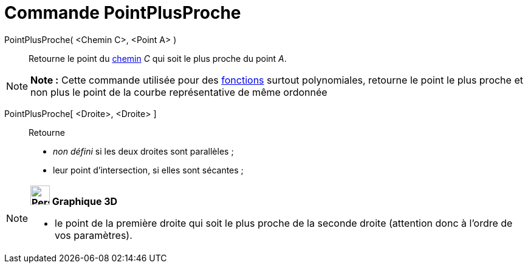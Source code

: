 = Commande PointPlusProche
:page-en: commands/ClosestPoint
ifdef::env-github[:imagesdir: /fr/modules/ROOT/assets/images]

PointPlusProche( <Chemin C>, <Point A> )::
  Retourne le point du xref:/Objets_géométriques.adoc[chemin] _C_ qui soit le plus proche du point _A_.

[NOTE]
====

*Note :* Cette commande utilisée pour des xref:/Fonctions.adoc[fonctions] surtout polynomiales, retourne le point le
plus proche et non plus le point de la courbe représentative de même ordonnée

====

PointPlusProche[ <Droite>, <Droite> ]::
  Retourne

* _non défini_ si les deux droites sont parallèles ;
* leur point d'intersection, si elles sont sécantes ;

[NOTE]
====

*image:32px-Perspectives_algebra_3Dgraphics.svg.png[Perspectives algebra 3Dgraphics.svg,width=32,height=32] Graphique
3D*

* le point de la première droite qui soit le plus proche de la seconde droite (attention donc à l'ordre de vos
paramètres).

====
